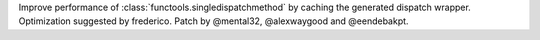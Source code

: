 Improve performance of :class:`functools.singledispatchmethod` by caching the generated dispatch wrapper.
Optimization suggested by frederico. Patch by @mental32, @alexwaygood and @eendebakpt.
